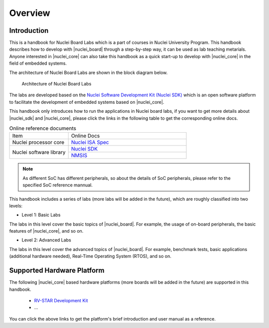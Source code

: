 .. _overview:

Overview
========

Introduction
############

This is a handbook for Nuclei Board Labs which is a part of courses in Nuclei University Program. 
This handbook describes how to develop with |nuclei_board| through a step-by-step way, it can be used as lab teaching metarials. 
Anyone interested in |nuclei_core| can also take this handbook as a quick start-up to develop with |nuclei_core| in the field of embedded systems.

The architecture of Nuclei Board Labs are shown in the block diagram below.

.. _figure_overview_1:

.. figure:: /asserts/medias/overview_fig1.jpg
   :width: 600
   :alt: overview_fig1

   Architecture of Nuclei Board Labs

The labs are developed based on the `Nuclei Software Development Kit (Nuclei SDK) <https://github.com/Nuclei-Software/nuclei-sdk>`__ which is an open software platform to facilitate the development of embedded systems based on |nuclei_core|. 

This handbook only introduces how to run the applications in Nuclei board labs, if you want to get more details about |nuclei_sdk| and |nuclei_core|, please click the links in the following table to get the corresponding online docs.

.. _table_overview_1:

.. table:: Online reference documents
   :widths: 60,120

   +-------------------------+----------------------------------------------------------------------------------+
   |        Item             |    Online Docs                                                                   |
   +-------------------------+----------------------------------------------------------------------------------+
   | Nuclei processor core   |   `Nuclei ISA Spec <https://nuclei-software.github.io/NMSIS/html/index.html>`_   |
   +-------------------------+----------------------------------------------------------------------------------+
   | Nuclei software library |   `Nuclei SDK <https://nuclei-software.github.io/NMSIS/html/index.html>`_        |
   |                         +----------------------------------------------------------------------------------+
   |                         |   `NMSIS <https://nuclei-software.github.io/NMSIS/html/index.html>`_             |
   +-------------------------+----------------------------------------------------------------------------------+


.. note::
    As different SoC has different peripherals, so about the details of SoC peripherals, please refer to the specified SoC reference mannual.


This handbook includes a series of labs (more labs will be added in the future), which are roughly classified into two levels:

* Level 1: Basic Labs 

The labs in this level cover the basic topics of |nuclei_board|. 
For example, the usage of on-board peripherals, the basic features of |nuclei_core|, and so on.

* Level 2: Advanced Labs

The labs in this level cover the advanced topics of |nuclei_board|. 
For example, benchmark tests, basic applications (additional hardware needed), Real-Time Operating System (RTOS), and so on.


Supported Hardware Platform
###########################

The following |nuclei_core| based hardware platforms (more boards will be added in the future) are supported in this handbook.

  * `RV-STAR Development Kit <http://www.riscv-mcu.com/quickstart-quickstart.html>`_
  * ...

You can click the above links to get the platform's brief introduction and user manual as a reference.
